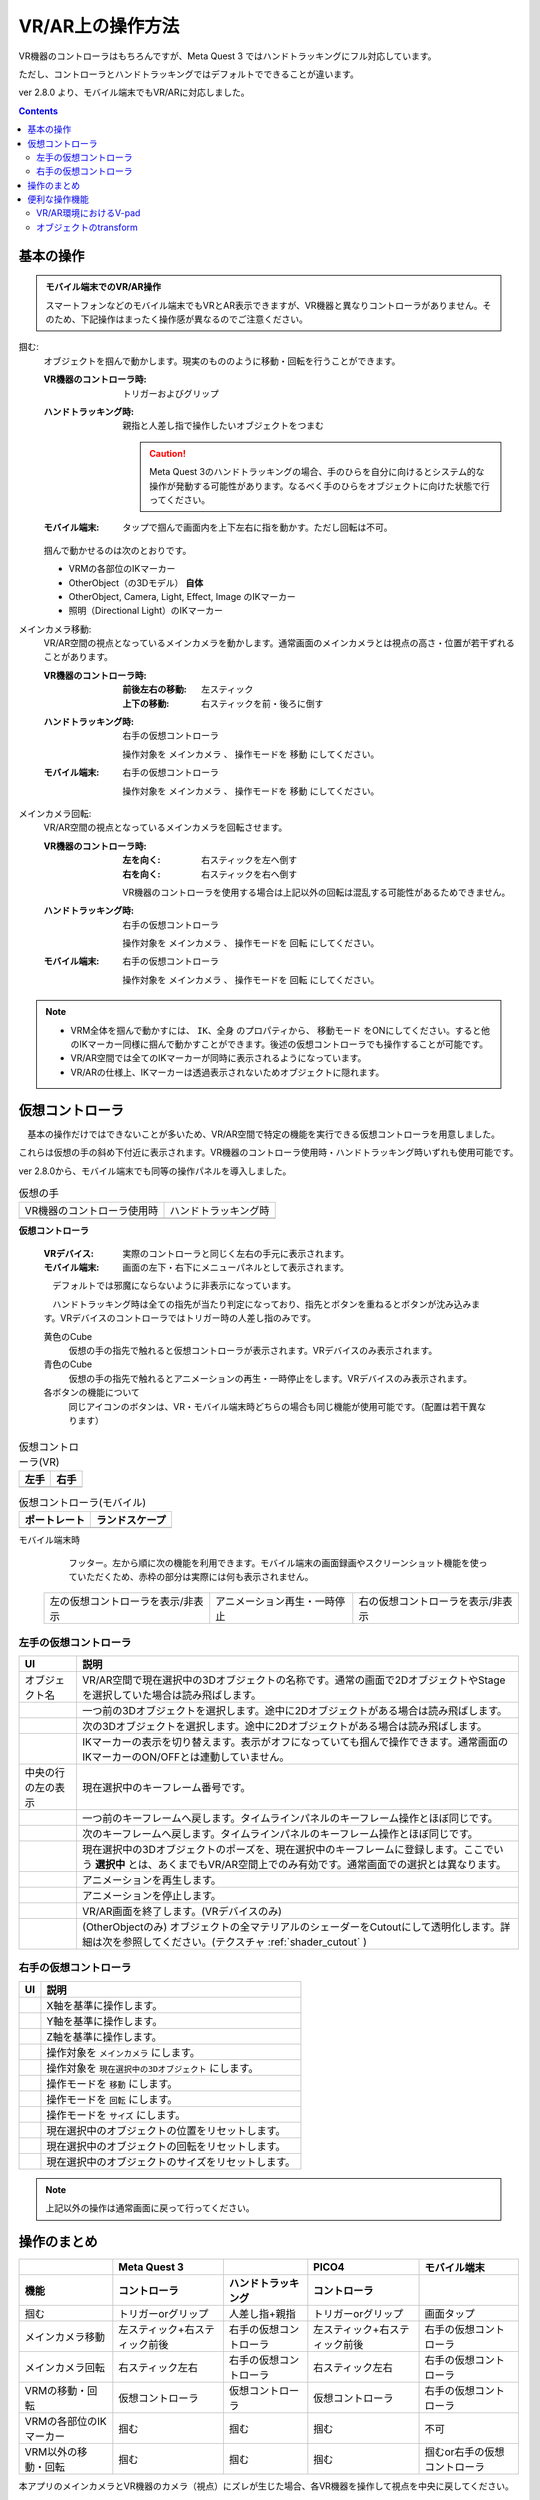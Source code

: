 #####################################
VR/AR上の操作方法
#####################################

VR機器のコントローラはもちろんですが、Meta Quest 3 ではハンドトラッキングにフル対応しています。

ただし、コントローラとハンドトラッキングではデフォルトでできることが違います。

ver 2.8.0 より、モバイル端末でもVR/ARに対応しました。

.. contents::


.. index:: 
    基本の操作(VR/AR)
    VR/ARの操作

基本の操作
#####################################

.. admonition:: モバイル端末でのVR/AR操作

    スマートフォンなどのモバイル端末でもVRとAR表示できますが、VR機器と異なりコントローラがありません。そのため、下記操作はまったく操作感が異なるのでご注意ください。

掴む:
    オブジェクトを掴んで動かします。現実のもののように移動・回転を行うことができます。

    :VR機器のコントローラ時: 
        トリガーおよびグリップ
    :ハンドトラッキング時: 
        親指と人差し指で操作したいオブジェクトをつまむ

        .. caution::
            Meta Quest 3のハンドトラッキングの場合、手のひらを自分に向けるとシステム的な操作が発動する可能性があります。なるべく手のひらをオブジェクトに向けた状態で行ってください。

    :モバイル端末:
        タップで掴んで画面内を上下左右に指を動かす。ただし回転は不可。

    掴んで動かせるのは次のとおりです。

    * VRMの各部位のIKマーカー
    * OtherObject（の3Dモデル） **自体**
    * OtherObject, Camera, Light, Effect, Image のIKマーカー
    * 照明（Directional Light）のIKマーカー

メインカメラ移動:
    VR/AR空間の視点となっているメインカメラを動かします。通常画面のメインカメラとは視点の高さ・位置が若干ずれることがあります。

    :VR機器のコントローラ時: 
        :前後左右の移動: 左スティック
        :上下の移動: 右スティックを前・後ろに倒す
    :ハンドトラッキング時: 
        右手の仮想コントローラ

        操作対象を ``メインカメラ`` 、 操作モードを ``移動`` にしてください。
    :モバイル端末:
        右手の仮想コントローラ

        操作対象を ``メインカメラ`` 、 操作モードを ``移動`` にしてください。

メインカメラ回転:
    VR/AR空間の視点となっているメインカメラを回転させます。

    :VR機器のコントローラ時: 
        :左を向く: 右スティックを左へ倒す
        :右を向く: 右スティックを右へ倒す

        VR機器のコントローラを使用する場合は上記以外の回転は混乱する可能性があるためできません。
        
    :ハンドトラッキング時: 
        右手の仮想コントローラ

        操作対象を ``メインカメラ`` 、 操作モードを ``回転`` にしてください。
    
    :モバイル端末:
        右手の仮想コントローラ

        操作対象を ``メインカメラ`` 、 操作モードを ``回転`` にしてください。

.. note::
    * VRM全体を掴んで動かすには、 ``IK、全身`` のプロパティから、 ``移動モード`` をONにしてください。すると他のIKマーカー同様に掴んで動かすことができます。後述の仮想コントローラでも操作することが可能です。
    * VR/AR空間では全てのIKマーカーが同時に表示されるようになっています。
    * VR/ARの仕様上、IKマーカーは透過表示されないためオブジェクトに隠れます。

.. index::
    仮想の手(VR/AR)
    仮想コントローラ(VR/AR)
    VR機器のコントローラ(VR/AR)

仮想コントローラ
#####################################

　基本の操作だけではできないことが多いため、VR/AR空間で特定の機能を実行できる仮想コントローラを用意しました。

これらは仮想の手の斜め下付近に表示されます。VR機器のコントローラ使用時・ハンドトラッキング時いずれも使用可能です。

ver 2.8.0から、モバイル端末でも同等の操作パネルを導入しました。

.. |vrarctrl_on| image:: img/vrar_ctrl01.jpg
.. |vrarctrl_off| image:: img/vrar_ctrl02.jpg
.. |leftctrl| image:: img/vrar_ctrl03.jpg
.. |rightctrl| image:: img/vrar_ctrl04.jpg
.. |mobilectrlport| image:: img/vrar_ctrl05.jpg
.. |mobilectrlland| image:: img/vrar_ctrl06.jpg
.. |mobilectrlfoot| image:: img/vrar_ctrl07.jpg

.. index:: VR/ARの仮想の手

.. csv-table:: 仮想の手

    VR機器のコントローラ使用時, ハンドトラッキング時
    |vrarctrl_on|, |vrarctrl_off|

**仮想コントローラ**

    :VRデバイス: 実際のコントローラと同じく左右の手元に表示されます。

    :モバイル端末: 画面の左下・右下にメニューパネルとして表示されます。

    　デフォルトでは邪魔にならないように非表示になっています。 

    　ハンドトラッキング時は全ての指先が当たり判定になっており、指先とボタンを重ねるとボタンが沈み込みます。VRデバイスのコントローラではトリガー時の人差し指のみです。

    黄色のCube
        仮想の手の指先で触れると仮想コントローラが表示されます。VRデバイスのみ表示されます。
    青色のCube
        仮想の手の指先で触れるとアニメーションの再生・一時停止をします。VRデバイスのみ表示されます。
    
    各ボタンの機能について
        同じアイコンのボタンは、VR・モバイル端末時どちらの場合も同じ機能が使用可能です。（配置は若干異なります）


.. index::
    VR/ARの仮想コントローラ

.. csv-table:: 仮想コントローラ(VR)
    :header-rows: 1

    左手,右手
    |leftctrl|, |rightctrl|

.. csv-table:: 仮想コントローラ(モバイル)
    :header-rows: 1

    ポートレート,ランドスケープ
    |mobilectrlport|, |mobilectrlland|

モバイル端末時 |mobilectrlfoot|
     フッター。左から順に次の機能を利用できます。モバイル端末の画面録画やスクリーンショット機能を使っていただくため、赤枠の部分は実際には何も表示されません。

    .. csv-table::

        左の仮想コントローラを表示/非表示, アニメーション再生・一時停止, 右の仮想コントローラを表示/非表示



.. |leftctrl01| image:: img/vrar_ctrlleft_01.png
.. |leftctrl02| image:: img/vrar_ctrlleft_02.png
.. |leftctrl03| image:: img/vrar_ctrlleft_03.png
.. |leftctrl04| image:: img/vrar_ctrlleft_04.png
.. |leftctrl05| image:: img/vrar_ctrlleft_05.png
.. |leftctrl06| image:: img/vrar_ctrlleft_06.png
.. |leftctrl07| image:: img/vrar_ctrlleft_07.png
.. |leftctrl08| image:: img/vrar_ctrlleft_08.png
.. |leftctrl09| image:: img/vrar_ctrlleft_09.jpg
.. |leftctrl10| image:: img/vrar_ctrlleft_10.jpg

.. index::
    VR/ARの仮想コントローラ(左手)

左手の仮想コントローラ
==========================

.. csv-table:: 
    :header-rows: 1
    
    UI, 説明
    オブジェクト名, VR/AR空間で現在選択中の3Dオブジェクトの名称です。通常の画面で2DオブジェクトやStageを選択していた場合は読み飛ばします。
    |leftctrl01|, 一つ前の3Dオブジェクトを選択します。途中に2Dオブジェクトがある場合は読み飛ばします。
    |leftctrl02|, 次の3Dオブジェクトを選択します。途中に2Dオブジェクトがある場合は読み飛ばします。
    |leftctrl03|, IKマーカーの表示を切り替えます。表示がオフになっていても掴んで操作できます。通常画面のIKマーカーのON/OFFとは連動していません。
    中央の行の左の表示, 現在選択中のキーフレーム番号です。
    |leftctrl04|, 一つ前のキーフレームへ戻します。タイムラインパネルのキーフレーム操作とほぼ同じです。
    |leftctrl05|, 次のキーフレームへ戻します。タイムラインパネルのキーフレーム操作とほぼ同じです。
    |leftctrl06|, 現在選択中の3Dオブジェクトのポーズを、現在選択中のキーフレームに登録します。ここでいう **選択中** とは、あくまでもVR/AR空間上でのみ有効です。通常画面での選択とは異なります。
    |leftctrl07|, アニメーションを再生します。
    |leftctrl08|, アニメーションを停止します。
    |leftctrl09|, VR/AR画面を終了します。(VRデバイスのみ)
    |leftctrl10|, (OtherObjectのみ) オブジェクトの全マテリアルのシェーダーをCutoutにして透明化します。詳細は次を参照してください。(テクスチャ :ref:`shader_cutout` )

.. |rightctrl01| image:: img/vrar_ctrlright_01.png
.. |rightctrl02| image:: img/vrar_ctrlright_02.png
.. |rightctrl03| image:: img/vrar_ctrlright_03.png
.. |rightctrl04| image:: img/vrar_ctrlright_04.png
.. |rightctrl05| image:: img/vrar_ctrlright_05.png
.. |rightctrl06| image:: img/vrar_ctrlright_06.png
.. |rightctrl07| image:: img/vrar_ctrlright_07.png
.. |rightctrl08| image:: img/vrar_ctrlright_08.png
.. |rightctrl09| image:: img/vrar_ctrlright_09.png
.. |rightctrl10| image:: img/vrar_ctrlright_10.png
.. |rightctrl11| image:: img/vrar_ctrlright_11.png

.. index::
    VR/ARの仮想コントローラ(右手)

右手の仮想コントローラ
==========================

.. csv-table:: 
    :header-rows: 1
    
    UI, 説明
    |rightctrl01|, X軸を基準に操作します。
    |rightctrl02|, Y軸を基準に操作します。
    |rightctrl03|, Z軸を基準に操作します。
    |rightctrl04|, 操作対象を ``メインカメラ`` にします。
    |rightctrl05|, 操作対象を ``現在選択中の3Dオブジェクト`` にします。
    |rightctrl06|, 操作モードを ``移動`` にします。
    |rightctrl07|, 操作モードを ``回転`` にします。
    |rightctrl10|, 操作モードを ``サイズ`` にします。
    |rightctrl08|, 現在選択中のオブジェクトの位置をリセットします。
    |rightctrl09|, 現在選択中のオブジェクトの回転をリセットします。
    |rightctrl11|, 現在選択中のオブジェクトのサイズをリセットします。

.. note::
    上記以外の操作は通常画面に戻って行ってください。

操作のまとめ
#####################################

.. csv-table::
    :header-rows: 2

        , Meta Quest 3, ,PICO4, モバイル端末
    機能, コントローラ, ハンドトラッキング, コントローラ, 
    掴む, トリガーorグリップ, 人差し指+親指, トリガーorグリップ, 画面タップ
    メインカメラ移動, 左スティック+右スティック前後, 右手の仮想コントローラ, 左スティック+右スティック前後, 右手の仮想コントローラ
    メインカメラ回転, 右スティック左右, 右手の仮想コントローラ, 右スティック左右, 右手の仮想コントローラ
    VRMの移動・回転, 仮想コントローラ, 仮想コントローラ, 仮想コントローラ, 右手の仮想コントローラ
    VRMの各部位のIKマーカー, 掴む, 掴む, 掴む, 不可
    VRM以外の移動・回転, 掴む, 掴む, 掴む, 掴むor右手の仮想コントローラ

本アプリのメインカメラとVR機器のカメラ（視点）にズレが生じた場合、各VR機器を操作して視点を中央に戻してください。

.. warning::
    PICO4のブラウザアプリでは、コントローラのBとYはブラウザの ``戻る`` に機能が割り当てられていると思われます。そのため、誤って押した場合は確認メッセージをよく見て操作してください。


便利な操作機能
#############################

.. index::
    V-pad(VR/ARの操作)

.. _vpad_for_vrar:

VR/AR環境におけるV-pad
======================

VR機器だとマウスに相当するのがコントローラです。ただしマウスと異なり細かい作業に向きません。本アプリではマウスが使えない環境でもある程度操作できるように、 ``V-pad`` という機能を用意しています。

VR機器でもそれを使えば、通常画面を操作できます。

.. image:: ../img/screen_vpad.png
    :align: center

このV-padはそれぞれの四角の中をスワイプすることによってメインカメラを移動したり回転できます。VR機器では、製品によって若干操作感が変わります。

Meta Quest 3
    * トリガーを押しながらV-pad内の四角の中をコントローラを動かすことで操作できます。
    * メインカメラの回転は両方のコントローラのトリガーを押しながらWebGL画面にフォーカスを当てると操作できます。

PICO4
    * トリガーを押しながらV-pad内の四角の中をコントローラを動かすことで操作できます。
    * V-pad内の四角の中をスティックで動かすだけで操作できます。 ``一番お勧め`` の操作方法です。

.. hint::
    反応速度が良すぎる場合があります。その場合は設定の ``アプリケーション`` から、V-padの移動速度と回転速度を調整してください。

.. index::
    オブジェクトの移動・回転・リサイズ(VR/AR)

オブジェクトのtransform
============================

選択中のオブジェクトの移動・回転・リサイズを行うには右手の仮想コントローラを使います。

移動と回転はVRデバイスのコントローラまたはハンドトラッキングで直接掴んで動かすこともできますが、細かい調整をしたい場合は仮想コントローラで行うほうがよいでしょう。

.. hint::
    * 下記のいずれの操作も、設定の ``アプリケーション`` タブにあるVR/ARの移動速度と回転速度を調整してください。
    * 基準はローカル軸です。

移動モード
    1. |rightctrl06| を押して移動モードに切り替えます。
    2. 下記のいずれかを押してその軸に沿って移動させます。

    .. csv-table::

        |rightctrl01| , |rightctrl02| , |rightctrl03| 

回転モード
    1. |rightctrl07| を押して回転モードに切り替えます。
    2. 上図のボタンを押して回転させます。

リサイズモード
    1. |rightctrl10| を押してリサイズモードに切り替えます。
    2. 上図のボタンを押してサイズを変更します。

変更をリセットする
    以下のいずれかのボタンを押してください。

    .. csv-table::

        |rightctrl08|, 現在選択中のオブジェクトの位置をリセットします。
        |rightctrl09|, 現在選択中のオブジェクトの回転をリセットします。
        |rightctrl11|, 現在選択中のオブジェクトのサイズをリセットします。
